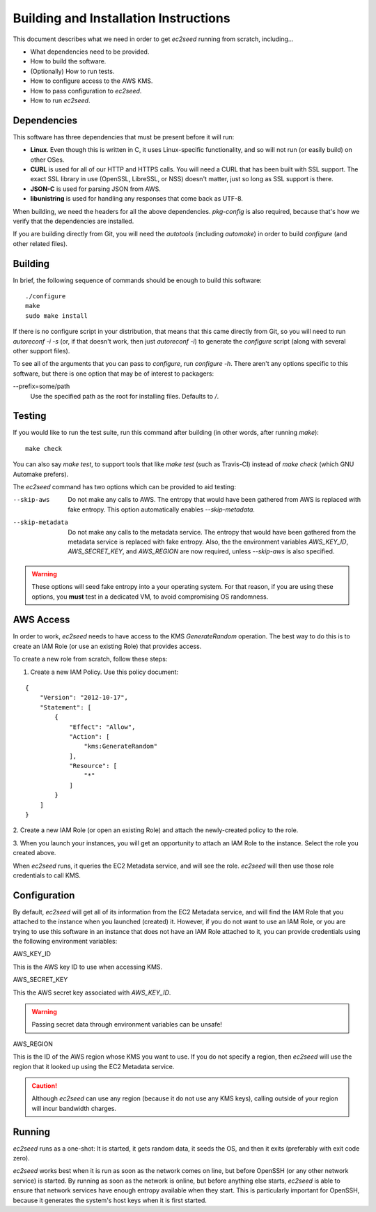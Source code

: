 Building and Installation Instructions
======================================

This document describes what we need in order to get `ec2seed` running from scratch,
including...

* What dependencies need to be provided.

* How to build the software.

* (Optionally) How to run tests.

* How to configure access to the AWS KMS.

* How to pass configuration to `ec2seed`.

* How to run `ec2seed`.

Dependencies
------------

This software has three dependencies that must be present before it will run:

* **Linux**.  Even though this is written in C, it uses Linux-specific functionality, and
  so will not run (or easily build) on other OSes.

* **CURL** is used for all of our HTTP and HTTPS calls.  You will need a CURL that has
  been built with SSL support.  The exact SSL library in use (OpenSSL, LibreSSL, or NSS)
  doesn't matter, just so long as SSL support is there.

* **JSON-C** is used for parsing JSON from AWS.

* **libunistring** is used for handling any responses that come back as UTF-8.

When building, we need the headers for all the above dependencies.  `pkg-config` is also
required, because that's how we verify that the dependencies are installed.

If you are building directly from Git, you will need the `autotools` (including
`automake`) in order to build `configure` (and other related files).

Building
--------

In brief, the following sequence of commands should be enough to build this software:

::

	./configure
	make
	sudo make install

If there is no configure script in your distribution, that means that this came directly
from Git, so you will need to run `autoreconf -i -s` (or, if that doesn't work, then just
`autoreconf -i`) to generate the `configure` script (along with several other support
files).

To see all of the arguments that you can pass to `configure`, run `configure -h`.  There
aren't any options specific to this software, but there is one option that may be of
interest to packagers:

--prefix=some/path
	Use the specified path as the root for installing files.  Defaults to `/`.

Testing
-------

If you would like to run the test suite, run this command after building (in other words,
after running `make`):

::

	make check

You can also say `make test`, to support tools that like `make test` (such as
Travis-CI) instead of `make check` (which GNU Automake prefers).

The `ec2seed` command has two options which can be provided to aid testing:

--skip-aws
	Do not make any calls to AWS.  The entropy that would have been gathered from AWS
	is replaced with fake entropy.  This option automatically enables `--skip-metadata`.

--skip-metadata
	Do not make any calls to the metadata service.  The entropy that would have been
	gathered from the metadata service is replaced with fake entropy.  Also, the
	the environment variables `AWS_KEY_ID`, `AWS_SECRET_KEY`, and `AWS_REGION` are now
	required, unless `--skip-aws` is also specified.

.. warning::
	These options will seed fake entropy into a your operating system.  For that reason,
	if you are using these options, you **must** test in a dedicated VM, to avoid
	compromising OS randomness.

AWS Access
----------

In order to work, `ec2seed` needs to have access to the KMS `GenerateRandom` operation.
The best way to do this is to create an IAM Role (or use an existing Role) that provides
access.

To create a new role from scratch, follow these steps:

1. Create a new IAM Policy.  Use this policy document:

::

	{
	    "Version": "2012-10-17",
	    "Statement": [
	        {
	            "Effect": "Allow",
	            "Action": [
	                "kms:GenerateRandom"
	            ],
	            "Resource": [
	                "*"
	            ]
	        }
	    ]
	}

2. Create a new IAM Role (or open an existing Role) and attach the newly-created policy
to the role.

3. When you launch your instances, you will get an opportunity to attach an IAM Role to
the instance.  Select the role you created above.

When `ec2seed` runs, it queries the EC2 Metadata service, and will see the role.
`ec2seed` will then use those role credentials to call KMS.

Configuration
-------------

By default, `ec2seed` will get all of its information from the EC2 Metadata service, and
will find the IAM Role that you attached to the instance when you launched (created) it.
However, if you do not want to use an IAM Role, or you are trying to use this software
in an instance that does not have an IAM Role attached to it, you can provide credentials
using the following environment variables:

AWS_KEY_ID

This is the AWS key ID to use when accessing KMS.

AWS_SECRET_KEY

This the AWS secret key associated with `AWS_KEY_ID`.

.. warning::
	Passing secret data through environment variables can be unsafe!

AWS_REGION

This is the ID of the AWS region whose KMS you want to use.
If you do not specify a region, then `ec2seed` will use the region that it looked up
using the EC2 Metadata service.

.. caution::
	Although `ec2seed` can use any region (because it do not use any KMS keys),
	calling outside of your region will incur bandwidth charges.

Running
-------

`ec2seed` runs as a one-shot:  It is started, it gets random data, it seeds the OS,
and then it exits (preferably with exit code zero).

`ec2seed` works best when it is run as soon as the network comes on line, but before
OpenSSH (or any other network service) is started.  By running as soon as the network is
online, but before anything else starts, `ec2seed` is able to ensure that network
services have enough entropy available when they start.  This is particularly important
for OpenSSH, because it generates the system's host keys when it is first started.